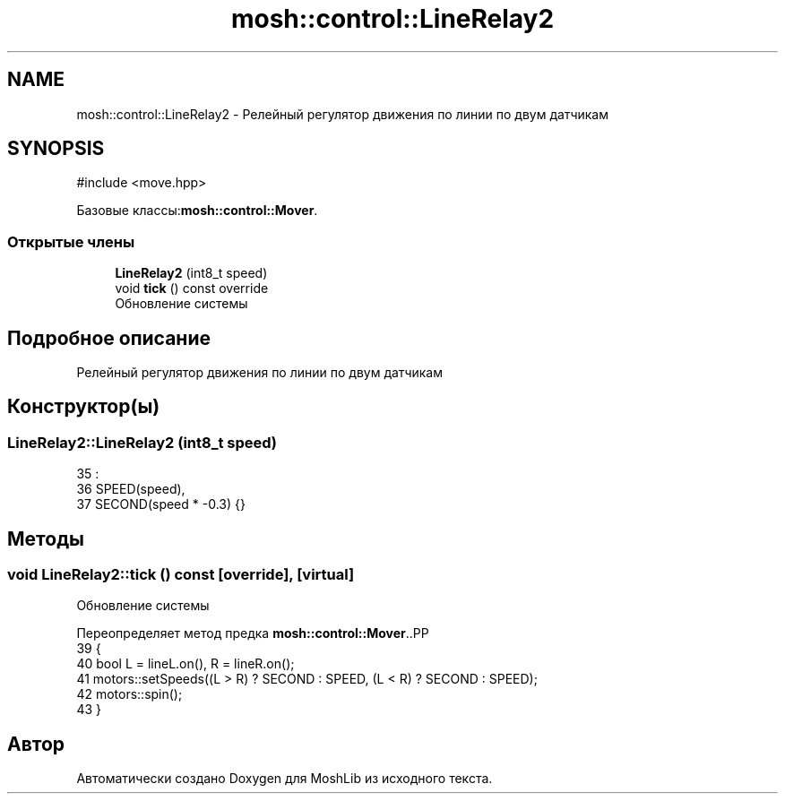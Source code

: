 .TH "mosh::control::LineRelay2" 3 "MoshLib" \" -*- nroff -*-
.ad l
.nh
.SH NAME
mosh::control::LineRelay2 \- Релейный регулятор движения по линии по двум датчикам  

.SH SYNOPSIS
.br
.PP
.PP
\fR#include <move\&.hpp>\fP
.PP
Базовые классы:\fBmosh::control::Mover\fP\&.
.SS "Открытые члены"

.in +1c
.ti -1c
.RI "\fBLineRelay2\fP (int8_t speed)"
.br
.ti -1c
.RI "void \fBtick\fP () const override"
.br
.RI "Обновление системы "
.in -1c
.SH "Подробное описание"
.PP 
Релейный регулятор движения по линии по двум датчикам 
.SH "Конструктор(ы)"
.PP 
.SS "LineRelay2::LineRelay2 (int8_t speed)"
.PP
.nf
35                                    :
36     SPEED(speed),
37     SECOND(speed * \-0\&.3) {}
.fi

.SH "Методы"
.PP 
.SS "void LineRelay2::tick () const\fR [override]\fP, \fR [virtual]\fP"

.PP
Обновление системы 
.PP
Переопределяет метод предка \fBmosh::control::Mover\fP\&..PP
.nf
39                             {
40     bool L = lineL\&.on(), R = lineR\&.on();
41     motors::setSpeeds((L > R) ? SECOND : SPEED, (L < R) ? SECOND : SPEED);
42     motors::spin();
43 }
.fi


.SH "Автор"
.PP 
Автоматически создано Doxygen для MoshLib из исходного текста\&.
